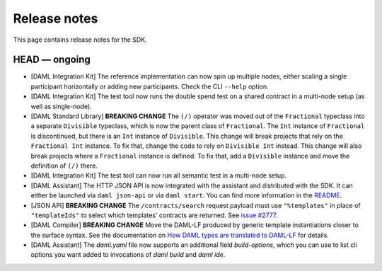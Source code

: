 .. Copyright (c) 2019 The DAML Authors. All rights reserved.
.. SPDX-License-Identifier: Apache-2.0

Release notes
#############

This page contains release notes for the SDK.

HEAD — ongoing
--------------

+ [DAML Integration Kit] The reference implementation can now spin up multiple nodes, either scaling
  a single participant horizontally or adding new participants. Check the CLI ``--help`` option.
+ [DAML Integration Kit] The test tool now runs the double spend test on a shared contract in a
  multi-node setup (as well as single-node).
+ [DAML Standard Library] **BREAKING CHANGE** The ``(/)`` operator was moved out of the ``Fractional`` typeclass into a separate ``Divisible`` typeclass, which is now the parent class of ``Fractional``. The ``Int`` instance of ``Fractional`` is discontinued, but there is an ``Int`` instance of ``Divisible``. This change will break projects that rely on the ``Fractional Int`` instance. To fix that, change the code to rely on ``Divisible Int`` instead. This change will also break projects where a ``Fractional`` instance is defined. To fix that, add a ``Divisible`` instance and move the definition of ``(/)`` there.
+ [DAML Integration Kit] The test tool can now run all semantic test in a multi-node setup.
+ [DAML Assistant] The HTTP JSON API is now integrated with the
  assistant and distributed with the SDK. It can either be launched
  via ``daml json-api`` or via ``daml start``. You can find more information in the
  `README <https://github.com/digital-asset/daml/blob/master/ledger-service/http-json/README.md>`_.
+ [JSON API] **BREAKING CHANGE** The ``/contracts/search`` request payload must use
  ``"%templates"`` in place of ``"templateIds"`` to select which templates' contracts are
  returned.  See `issue #2777 <https://github.com/digital-asset/daml/issues/2777>`_.
+ [DAML Compiler] **BREAKING CHANGE** Move the DAML-LF produced by generic template instantiations closer to the surface syntax. See the documentation on `How DAML types are translated to DAML-LF <https://docs.daml.com/app-dev/daml-lf-translation.html#template-types>`__ for details.
+ [DAML Assistant] The `daml.yaml` file now supports an additional field
  `build-options`, which you can use to list cli options you want added to
  invocations of `daml build` and `daml ide`.
